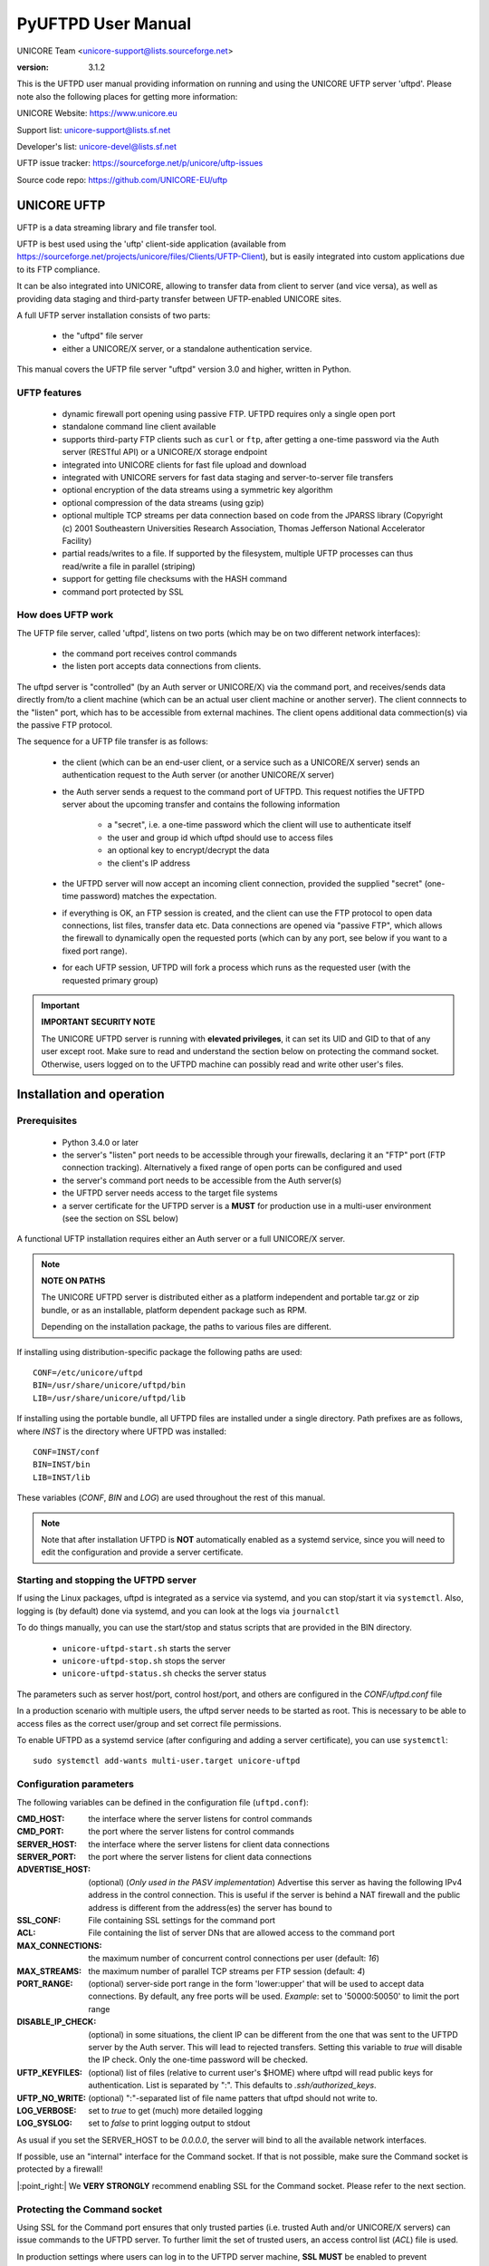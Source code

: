 .. _pyuftpd-manual:


PyUFTPD User Manual
===================

UNICORE Team <unicore-support@lists.sourceforge.net>

:version: 3.1.2

This is the UFTPD user manual providing information on running and 
using the UNICORE UFTP server 'uftpd'. Please note also the 
following places for getting more information:

UNICORE Website: https://www.unicore.eu

Support list: unicore-support@lists.sf.net

Developer's list: unicore-devel@lists.sf.net

UFTP issue tracker: https://sourceforge.net/p/unicore/uftp-issues

Source code repo: https://github.com/UNICORE-EU/uftp


UNICORE UFTP
------------

UFTP is a data streaming library and file transfer tool. 

UFTP is best used using the 'uftp' client-side application (available
from https://sourceforge.net/projects/unicore/files/Clients/UFTP-Client),
but is easily integrated into custom applications due to its FTP
compliance.

It can be also integrated into UNICORE, allowing to transfer data from
client to server (and vice versa), as well as providing data staging
and third-party transfer between UFTP-enabled UNICORE sites.

A full UFTP server installation consists of two parts:

 - the "uftpd" file server

 - either a UNICORE/X server, or a standalone authentication 
   service.

This manual covers the UFTP file server "uftpd" version 3.0 and higher, 
written in Python.


UFTP features
~~~~~~~~~~~~~

 - dynamic firewall port opening using passive FTP. UFTPD requires only 
   a single open port

 - standalone command line client available

 - supports third-party FTP clients such as ``curl`` or ``ftp``, 
   after getting a one-time password via the Auth server (RESTful API)
   or a UNICORE/X storage endpoint

 - integrated into UNICORE clients for fast file upload and download

 - integrated with UNICORE servers for fast data staging and
   server-to-server file transfers

 - optional encryption of the data streams using a  symmetric 
   key algorithm

 - optional compression of the data streams (using gzip)

 - optional multiple TCP streams per data connection based on code from the JPARSS library (Copyright (c) 2001 Southeastern Universities Research Association, Thomas Jefferson National Accelerator Facility)

 - partial reads/writes to a file. If supported by the filesystem,
   multiple UFTP processes can thus read/write a file in parallel
   (striping)

 - support for getting file checksums with the HASH command

 - command port protected by SSL


How does UFTP work
~~~~~~~~~~~~~~~~~~

The UFTP file server, called 'uftpd', listens on two ports (which may be on
two different network interfaces):

 - the command port receives control commands

 - the listen port accepts data connections from clients.

The uftpd server is "controlled" (by an Auth server or UNICORE/X) via the
command port, and receives/sends data directly from/to a client
machine (which can be an actual user client machine or another
server). The client connnects to the "listen" port, which has to
be accessible from external machines. The client opens additional data 
commection(s) via the passive FTP protocol.

The sequence for a UFTP file transfer is as follows:

 * the client (which can be an end-user client, or a service such as a UNICORE/X server)
   sends an authentication request to the Auth server (or another UNICORE/X server)
   
 * the Auth server sends a request to the command port of UFTPD.
   This request notifies the UFTPD server about the upcoming transfer and
   contains the following information 
  
    - a "secret", i.e. a one-time password which the client will use to
      authenticate itself
    - the user and group id which uftpd should use to access files
    - an optional key to encrypt/decrypt the data
    - the client's IP address
    
 * the UFTPD server will now  accept an incoming client connection, provided the 
   supplied "secret" (one-time password) matches the expectation.
 
 * if everything is OK, an FTP session is created, and the client can use the FTP
   protocol to open data connections, list files, transfer data etc.
   Data connections are opened via "passive FTP", which allows the firewall to dynamically
   open the requested ports (which can by any port, see below if you want to a 
   fixed port range).

 * for each UFTP session, UFTPD will fork a process which runs as the requested user
   (with the requested primary group)


.. important:: **IMPORTANT SECURITY NOTE**

	The UNICORE UFTPD server is running with **elevated privileges**, it can set its UID and GID to that of any user except root. 
	Make sure to read and understand the section below on protecting the command socket.  Otherwise, users logged on to the UFTPD machine can possibly read and write other user\'s files.


Installation and operation
--------------------------

Prerequisites
~~~~~~~~~~~~~

  - Python 3.4.0 or later

  - the server's "listen" port needs to be accessible through your firewalls, 
    declaring it an "FTP" port (FTP connection tracking). Alternatively a fixed
    range of open ports can be configured and used
    
  - the server's command port needs to be accessible from the Auth server(s)

  - the UFTPD server needs access to the target file systems

  - a server certificate for the UFTPD server is a **MUST** for production use 
    in a multi-user environment (see the section on SSL below)

A functional UFTP installation requires either an Auth server or a full UNICORE/X server.

.. note:: **NOTE ON PATHS**

	The UNICORE UFTPD server is distributed either as a platform independent and portable tar.gz or zip bundle, or as an installable, platform dependent package such as RPM.

	Depending on the installation package, the paths to various files are different. 


If installing using distribution-specific package 
the following paths are used::

	CONF=/etc/unicore/uftpd
	BIN=/usr/share/unicore/uftpd/bin
	LIB=/usr/share/unicore/uftpd/lib

If installing using the portable bundle, all UFTPD files are installed
under a single directory. Path prefixes are as follows, where `INST` is the directory where UFTPD was installed::

	CONF=INST/conf
	BIN=INST/bin
	LIB=INST/lib

These variables (`CONF`, `BIN` and `LOG`) are used throughout the rest of this manual.

.. note:: 
	Note that after installation UFTPD is **NOT** automatically enabled as a systemd service, since you will need to edit the configuration and provide a server certificate.


Starting and stopping the UFTPD server
~~~~~~~~~~~~~~~~~~~~~~~~~~~~~~~~~~~~~~
 
If using the Linux packages, uftpd is integrated as a service via systemd, and
you can stop/start it via ``systemctl``. Also, logging is (by default) done via 
systemd, and you can look at the logs via ``journalctl``

To do things manually, you can use the start/stop and status scripts that are
provided in the BIN directory.

 - ``unicore-uftpd-start.sh`` starts the server
 - ``unicore-uftpd-stop.sh`` stops the server
 - ``unicore-uftpd-status.sh`` checks the server status

The parameters such as server host/port, control host/port, and others are
configured in the `CONF/uftpd.conf` file

In a production scenario with multiple users, the uftpd server
needs to be started as root. This is necessary to be able to
access files as the correct user/group and set correct file permissions.


To enable UFTPD as a systemd service (after configuring and adding a server 
certificate), you can use ``systemctl``::

	sudo systemctl add-wants multi-user.target unicore-uftpd


Configuration parameters
~~~~~~~~~~~~~~~~~~~~~~~~

The following variables can be defined in the configuration file (``uftpd.conf``):


:CMD_HOST: the interface where the server listens for control commands

:CMD_PORT: the port where the server listens for control commands

:SERVER_HOST: the interface where the server listens for client data connections

:SERVER_PORT: the port where the server listens for client data connections
                    
:ADVERTISE_HOST: (optional) (*Only used in the PASV implementation*) Advertise this server as having the following IPv4 address in the control connection. This is useful if the server is behind a NAT firewall and the public address is different from the address(es) the server has bound to

:SSL_CONF: File containing SSL settings for the command port

:ACL: File containing the list of server DNs that are allowed access to the command port 

:MAX_CONNECTIONS: the maximum number of concurrent control connections per user (default: `16`)

:MAX_STREAMS: the maximum number of parallel TCP streams per FTP session (default: `4`)

:PORT_RANGE: (optional) server-side port range in the form \'lower:upper\' that will be used to accept data connections. By default, any free ports will be used. *Example*: set to \'50000:50050\' to limit the port range

:DISABLE_IP_CHECK: (optional) in some situations, the client IP can be different from the one that was sent to the UFTPD server by the Auth server. This will lead to rejected transfers. Setting this variable to `true` will disable the IP check. Only the one-time password will be checked.

:UFTP_KEYFILES: (optional) list of files (relative to current user's $HOME) where uftpd will read public keys for authentication. List is separated by ":". This defaults to `.ssh/authorized_keys`.

:UFTP_NO_WRITE: (optional) ":"-separated list of file name patters that uftpd should not write to.

:LOG_VERBOSE: set to `true` to get (much) more detailed logging

:LOG_SYSLOG: set to `false` to print logging output to stdout

As usual if you set the SERVER_HOST to be `0.0.0.0`, the server will bind to all the available 
network interfaces.

If possible, use an "internal" interface for the Command socket. If that
is not possible, make sure the Command socket is protected by a firewall!

|:point_right:| We **VERY STRONGLY** recommend enabling SSL for the Command socket.
Please refer to the next section.


Protecting the Command socket
~~~~~~~~~~~~~~~~~~~~~~~~~~~~~

Using SSL for the Command port ensures that only trusted parties
(i.e. trusted Auth and/or UNICORE/X servers) can issue commands to the 
UFTPD server. To further limit the set of trusted users, an access control
list (`ACL`) file is used.

In production settings where users can log in to the UFTPD server
machine, **SSL MUST** be enabled to prevent unauthorized data access!

.. important:: **IMPORTANT SECURITY NOTE**

	Without SSL enabled, users logged in to the UFTPD server can easily create exploits to read or write files with arbitrary user privileges (except `root`).


SSL setup
^^^^^^^^^

To setup SSL, you need a PEM file containing the UFTPD server's
credential, and a PEM file containing certificate authorities that should be trusted.

The following properties can be set in the `CONF/uftpd-ssl.conf` file.
::

	credential.path=path/to/keyfile.pem
	credential.password=...
	
	truststore=path/to/ca-cert-file.pem

You can also use separate PEM files for key and certificate:
::

	credential.key=path/to/key.pem
	credential.password=...
	credential.certificate=path/to/certificate.pem
	
	truststore=path/to/ca-cert-file.pem

The ``credential.password`` is only needed and used if the key is encrypted.

.. note:: **Backwards (in)compatibility to previous versions**

	UFTPD 2.x SSL config is **NOT supported**

	|:bulb:| If you already have a p12 keystore for UFTPD 2.x, you can use ``openssl`` to convert it to `PEM` format


ACL setup
^^^^^^^^^

The access control list contains the distinguished names of those certificates that
should be allowed access.

The "ACL" setting in `CONF/uftpd.conf` is used to specify the location of the ACL file::

	export ACL=conf/uftpd.acl

The default ACL contains the certificate DN of the UNICORE/X server from the UNICORE 
core server bundle. In production, you need to replace this by the actual DNs of 
your UNICORE/X server(s) and UFTP Authentication server(s).

The ACL entries are expected in **RFC2253** format. To get the name 
from a certificate in the correct format using ``openssl``, you can use the following OpenSSL command::

	openssl x509 -in your_server.pem -noout -subject -nameopt RFC2253

The ACL file can be updated at runtime.


Firewall configuration
~~~~~~~~~~~~~~~~~~~~~~

UFTPD requires
 * an open TCP port for accepting FTP connections
 * additional open TCP ports for accepting data connections
 
The data connections can either be openend dynamically using "FTP connection tracking", or
you can use a dedicated port range and permanently open those in the firewall.

.. note::
	Please consult the firewall documentation on how to enable an "FTP" service on your firewall (or operating system).

With Linux iptables, you may use rules similar to the following::

	iptables -A INPUT -p tcp -m tcp --dport $SERVER_PORT -j ACCEPT
	iptables -A INPUT -p tcp -m helper --helper ftp-$SERVER_PORT -j ACCEPT

where ``$SERVER_PORT`` is the SERVER_PORT defined in ``uftpd.conf``. The first
rule allows anyone to access port $SERVER_PORT. The second rule
activates the iptables connection tracking FTP module on port $SERVER_PORT.

On some operating systems it may be required to load additional kernel modules to
enable connection tracking, for example on CentOS::

	modprobe nf_conntrack_ipv4
	modprobe nf_conntrack_ftp ports=$SERVER_PORT

If you cannot use connection tracking, you will need to open a port range, and configure
UFTPD accordingly.

For example, in ``uftpd.conf``
::

	export PORT_RANGE=21000:21010

and the iptables rule
::

	iptables -A INPUT -p tcp -m tcp --dport 21000:21010 -j ACCEPT


would allow incoming data connections on ports 21000 to 21010. 

A fairly small range (e.g. 10 ports) is usually enough, since these are server ports.


Logging
~~~~~~~

By default, UFTPD writes to syslog, and you can use ``journalctl`` to read log messages.

To print logging output to stdout, set ``export LOG_SYSLOG=false`` in the ``uftpd.conf`` file.


UNICORE integration
-------------------

Please refer to the UNICORE/X manual for detailed information on how to configure 
UFTP based data access and data transfer.


Testing the UFTPD server
------------------------

You should use the ``uftp`` client to run tests, which contains
many options such as the number of concurrent FTP connections, and can
use ``/dev/null`` and ``/dev/zero`` as data source/sink.
